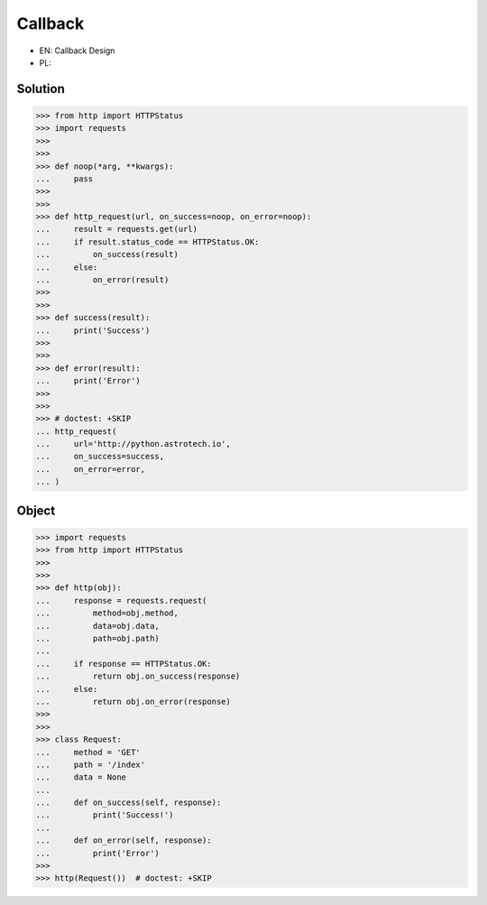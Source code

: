 Callback
========
* EN: Callback Design
* PL:


Solution
--------
>>> from http import HTTPStatus
>>> import requests
>>>
>>>
>>> def noop(*arg, **kwargs):
...     pass
>>>
>>>
>>> def http_request(url, on_success=noop, on_error=noop):
...     result = requests.get(url)
...     if result.status_code == HTTPStatus.OK:
...         on_success(result)
...     else:
...         on_error(result)
>>>
>>>
>>> def success(result):
...     print('Success')
>>>
>>>
>>> def error(result):
...     print('Error')
>>>
>>>
>>> # doctest: +SKIP
... http_request(
...     url='http://python.astrotech.io',
...     on_success=success,
...     on_error=error,
... )


Object
------
>>> import requests
>>> from http import HTTPStatus
>>>
>>>
>>> def http(obj):
...     response = requests.request(
...         method=obj.method,
...         data=obj.data,
...         path=obj.path)
...
...     if response == HTTPStatus.OK:
...         return obj.on_success(response)
...     else:
...         return obj.on_error(response)
>>>
>>>
>>> class Request:
...     method = 'GET'
...     path = '/index'
...     data = None
...
...     def on_success(self, response):
...         print('Success!')
...
...     def on_error(self, response):
...         print('Error')
>>>
>>> http(Request())  # doctest: +SKIP
